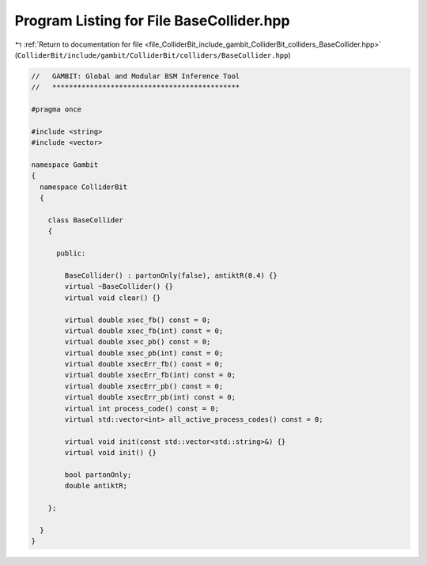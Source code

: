
.. _program_listing_file_ColliderBit_include_gambit_ColliderBit_colliders_BaseCollider.hpp:

Program Listing for File BaseCollider.hpp
=========================================

|exhale_lsh| :ref:`Return to documentation for file <file_ColliderBit_include_gambit_ColliderBit_colliders_BaseCollider.hpp>` (``ColliderBit/include/gambit/ColliderBit/colliders/BaseCollider.hpp``)

.. |exhale_lsh| unicode:: U+021B0 .. UPWARDS ARROW WITH TIP LEFTWARDS

.. code-block:: cpp

   //   GAMBIT: Global and Modular BSM Inference Tool
   //   *********************************************
   
   #pragma once
   
   #include <string>
   #include <vector>
   
   namespace Gambit
   {
     namespace ColliderBit
     {
   
       class BaseCollider
       {
   
         public:
   
           BaseCollider() : partonOnly(false), antiktR(0.4) {}
           virtual ~BaseCollider() {}
           virtual void clear() {}
   
           virtual double xsec_fb() const = 0;
           virtual double xsec_fb(int) const = 0;
           virtual double xsec_pb() const = 0;
           virtual double xsec_pb(int) const = 0;
           virtual double xsecErr_fb() const = 0;
           virtual double xsecErr_fb(int) const = 0;
           virtual double xsecErr_pb() const = 0;
           virtual double xsecErr_pb(int) const = 0;
           virtual int process_code() const = 0;
           virtual std::vector<int> all_active_process_codes() const = 0;
   
           virtual void init(const std::vector<std::string>&) {}
           virtual void init() {}
   
           bool partonOnly;
           double antiktR;
   
       };
   
     }
   }
